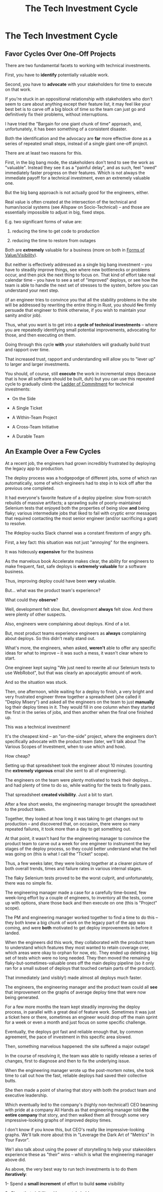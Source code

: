 :PROPERTIES:
:ID:       71B164B6-0AB2-4FDE-B51E-71870F553C67
:END:
#+title: The Tech Investment Cycle
#+filetags: :Chapter:
* The Tech Investment Cycle

** Favor Cycles Over One-Off Projects

There are two fundamental facets to working with technical investments.

First, you have to *identify* potentially valuable work.

Second, you have to *advocate* with your stakeholders for time to execute on that work.

# XXX Add third, which is actually executing on the work?

If you're stuck in an oppositional relationship with stakeholders who don't seem to care about anything except their feature list, it may feel like your best bet is to carve off a big block of time so the team can just go and definitively fix their problems, without interruptions.

I have tried the "Bargain for one giant chunk of time" approach, and, unfortunately, it has been something of a consistent disaster.

# XXX Maybe, tell story of early Wayfair, I had earned some trust with the Chief Operating Officer, by leading the resolution of a massive problem in rolling out new software and processes to the Final Mile delivery agents (see Solve a Problem to Earn Trust). I made a case for carving out time -- but I wasn't actually 100% certain where the greatest value was, and that COO absolutely thought of this as a "one-time cost" and then he'd just see rapid progress. We made some real improvements, but didn't magically fix everything, and within a few months, were back in the usual treading water in sewage feeling, and not in a better conversation.

Both the identification and the advocacy are *far* more effective done as a series of repeated small steps, instead of a single giant one-off project.

There are at least two reasons for this.

First, in the big bang mode, the stakeholders don't tend to see the work as "valuable". Instead they see it as a "painful delay", and as such, feel "owed" immediately faster progress on their features. Which is not always the immediate payoff for a technical investment, even an extremely valuable one.

# XXX Add: especially if the big bang investment has no associated visibility?
# XXX Tease apart: don't start here vs it's okay to build to this
# As in the real problem is if you use the one-time nature to avoid fully educating the stakeholder and ensuring they can see the results of the investment.

But the big bang approach is not actually good for the engineers, either.

Real value is often created at the intersection of the technical and human/social systems (see Allspaw on Socio-Technical) -- and those are essentially impossible to adjust in big, fixed steps.

E.g. two significant forms of value are:

 1) reducing the time to get code to production

 2) reducing the time to restore from outages

# XXX increasing the load a system can handle? Increasing capacity to match current demand?

Both are *extremely* valuable for a business (more on both in [[id:E7DB3CD4-9B7B-425B-BF07-E2607DDD6670][Forms of Value/Visibility]]).

But neither is effectively addressed as a single big bang investment -- you have to steadily improve things, see where new bottlenecks or problems occur, and then pick the next thing to focus on. That kind of effort take real calendar time -- you have to see a set of "improved" deploys, or see how the team is able to handle the next set of stresses to the system, before you can understand your next step.

# Footnote?
(if an engineer tries to convince you that all the stability problems in the site will be addressed by rewriting the entire thing in Rust, you should +fire+ firmly persuade that engineer to think otherwise, if you wish to maintain your sanity and/or job).

Thus, what you want is to get into a *cycle of technical investments* -- where you are repeatedly identifying small potential improvements, advocating for those, and then executing on them.

Going through this cycle *with* your stakeholders will gradually build trust and rapport over time.

# (and a shared understanding)

That increased trust, rapport and understanding will allow you to "lever up" to larger and larger investments.

You should, of course, still *execute* the work in incremental steps (because that is how all software should be built, duh) but you can use this repeated cycle to gradually climb the [[id:722C702D-A6C2-4A51-AB62-515CE8144AA2][Ladder of Commitment]] for technical investments:

 - On the Side

 - A Single Ticket

 - A Within-Team Project

 - A Cross-Team Initiative

 - A Durable Team

** An Example Over a Few Cycles

# When I joined Ellevation, I gradually found that... Some of their deploys didn't touch the legacy app, but the ones that did were a nightmare.

At a recent job, the engineers had grown incredibly frustrated by deploying the legacy app to production.

The deploy process was a hodgepodge of different jobs, some of which ran automatically, some of which engineers had to step in to kick off after the previous one completed.

It had everyone's favorite feature of a deploy pipeline: slow from-scratch rebuilds of massive artifacts; a sprawling suite of poorly-maintained Selenium tests that enjoyed both the properties of being slow *and* being flaky; various intermediate jobs that liked to fail with cryptic error messages that required contacting the most senior engineer (and/or sacrificing a goat) to resolve.

The #deploy-sucks Slack channel was a constant firestorm of angry gifs.

First, a key fact: this situation was not just "annoying" for the engineers.

It was hideously *expensive* for the business

As the marvelous book Accelerate makes clear, the ability for engineers to make frequent, fast, safe deploys is *extremely valuable* for a software business.

Thus, improving deploy could have been *very* valuable.

But... what was the product team's experience?

What could they *observe*?

Well, development felt slow. But, development *always* felt slow. And there were plenty of other suspects.

Also, engineers were complaining about deploys. Kind of a lot.

But, most product teams experience engineers as *always* complaining about deploys. So this didn't really stand out.

What's more, the engineers, when asked, *weren't* able to offer any specific ideas for what to improve -- it was such a mess, it wasn't clear where to start.

One engineer kept saying "We just need to rewrite all our Selenium tests to use WebRobot", but that was clearly an apocalyptic amount of work.

And so the situation was stuck.

Then, one afternoon, while waiting for a deploy to finish, a very bright and very frustrated engineer threw together a spreadsheet (she called it "Deploy Misery") and asked all the engineers on the team to just *manually* log their deploy times in it. They would fill in one column when they started the first in the series of jobs, and then another when the final one finished up.

This was a technical investment!

It's the cheapest kind -- an "on-the-side" project, where the engineers don't specifically advocate with the product team (later, we'll talk about The Various Scopes of Investment, when to use which and how).

How cheap?

Setting up that spreadsheet took the engineer about 10 minutes (counting the *extremely vigorous* email she sent to all of engineering).

The engineers on the team were plenty motivated to track their deploys... and had plenty of time to do so, while waiting for the tests to finally pass.

That spreadsheet *created visibility*. Just a bit to start.

After a few short weeks, the engineering manager brought the spreadsheet to the product team.

Together, they looked at how long it was taking to get changes out to production -- and discovered that, on occasion, there were so many repeated failures, it took more than a day to get something out.

At that point, it wasn't hard for the engineering manager to convince the product team to carve out a week for one engineer to instrument the key stages of the deploy process, so they could better understand what the hell was going on (this is what I call the "Ticket" scope).

Thus, a few weeks later, they were looking together at a clearer picture of both overall trends, times and failure rates in various internal stages.

The flaky Selenium tests proved to be the worst culprit, and unfortunately, there was no simple fix.

The engineering manager made a case for a carefully time-boxed, few week-long effort by a couple of engineers, to inventory all the tests, come up with options, share those back and then execute on one (this is "Project" scope).

The PM and engineering manager worked together to find a time to do this -- they both knew a big chunk of work on the legacy part of the app was coming, and were *both* motivated to get deploy improvements in before it landed.

When the engineers did this work, they collaborated with the product team to understand which features they most wanted to retain coverage over, which areas were okay to orphan for now, etc. They ended up deleting a big set of tests which were no long needed. They then moved the remaining flaky-but-sometimes-valuable ones off the main deploy pipeline (so it only ran for a small subset of deploys that touched certain parts of the product).

That immediately (and visibly!) made almost all deploys much faster.

The engineers, the engineering manager and the product team could all *see* that improvement on the graphs of average deploy time that were now being generated.

For a few more months the team kept steadily improving the deploy process, in parallel with a great deal of feature work. Sometimes it was just a ticket here or there, sometimes an engineer would drop off the main sprint for a week or even a month and just focus on some specific challenge.

Eventually, the deploys got fast and reliable enough that, by common agreement, the pace of investment in this specific area slowed.

Then, something marvelous happened: the site suffered a major outage!

In the course of resolving it, the team was able to rapidly release a series of changes, first to diagnose and then to fix the underlying issue.

When the engineering manager wrote up the post-mortem notes, she took time to call out how the fast, reliable deploys had saved their collective butts.

She then made a point of sharing that story with both the product team and executive leadership.

Which eventually led to the company's (highly non-technical!) CEO beaming with pride at a company All Hands as that engineering manager told *the entire company* that story, and then walked them all through some very impressive-looking graphs of improved deploy times.

I don't know if you know this, but CEO's really like impressive-looking graphs. We'll talk more about this in "Leverage the Dark Art of "Metrics" In Your Favor".

We'l also talk about using the power of storytelling to help your stakeolders experience these as "their" wins -- which is what the engineering manager above did.

As above, the very best way to run tech investments is to do them *iteratively*:

 1- Spend a *small increment* of effort to build *some* visibility

 2- Share that visibility with your stakeholders

 3- Together, prioritize an incremental investment to either visibly improve *or* to build the next increment of visibility

 4- Return to step 1


# There are two separate challenges with bringing stakeholders along:

#  - Helping them *understand* the potential value

#  - Making it possible for them to *see* the potential value

# That second one is profoundly powerful -- it allows you to convert from the "just trust us" moral argument to a collaborative review of a *shared view of reality*.

# Exploring that defintion leads to the fundamental "technical investment cycle":

#  - Collect a set of issues the engineers are worried about or frustrated by

#  - For each, turn it into a statement of potential value

# (it's a repeated cycle, not a one-time thing -- companies are constantly deciding how and what to next invest in, it's not a one-time "cleaning up of technical debt" or "paying off a loan")
# Thus, a profoundly powerful trick is to start by *building visibility* -- something that the stakeholders and engineers can both *see* in the same way.

# Usually, it's several orders of magnitude cheaper to build such visibility, than it is to execute on the actual work.

To bring the two sides together, engineering leaders must develop a deep understanding of how engineers can create value for a business.

We'll spend a great deal of part 1 (The Technical Investment Cycle) talking about the marriage of visibility and value.

Engineering leaders also have to be willing to *educate* their business peers -- and those business peers have to be willing to listen.

# Eh, this isn't quite right.

That requires a steady building of trust, which we'll talk about in part 2 - Scaling Up.

* Random Notes/Thoughts/Scraps

** The Cycle from My ToC
# Basically just name each of these, will go deeper in later chapter.

# Emphasize that you do this over and over, deliberately starting with small scale, and gradually "levering up" to larger investments.

*** Find things engineers are *worried about*
*** Convert each into a statement of *potential value*
*** Select the highest value option, based on what is *currently known*
*** *Build visibility* into current state

# In a way which will show the improvement, if/when you make it

*** Identify a *small increment* that will improve things and/or create more visibility
*** Share visibility with stakeholders to *motivate investment*
*** Offer an *incremental option* to stakeholder, get buy-in
*** Do The Thing
*** Celebrate improvements via *story-telling*
*** Return to Step 1, with more *capital and trust*

